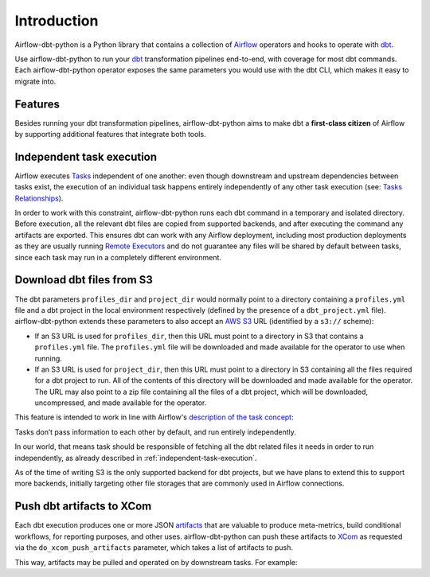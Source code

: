 Introduction
============

Airflow-dbt-python is a Python library that contains a collection of `Airflow <https://airflow.apache.org/>`_ operators and hooks to operate with `dbt <https://www.getdbt.com/>`_.

Use airflow-dbt-python to run your `dbt <https://www.getdbt.com/>`_ transformation pipelines end-to-end, with coverage for most dbt commands. Each airflow-dbt-python operator exposes the same parameters you would use with the dbt CLI, which makes it easy to migrate into.


Features
--------

Besides running your dbt transformation pipelines, airflow-dbt-python aims to make dbt a **first-class citizen** of Airflow by supporting additional features that integrate both tools.

.. _independent-task-execution:

Independent task execution
--------------------------

Airflow executes `Tasks <https://airflow.apache.org/docs/apache-airflow/stable/concepts/tasks.html>`_ independent of one another: even though downstream and upstream dependencies between tasks exist, the execution of an individual task happens entirely independently of any other task execution (see: `Tasks Relationships <https://airflow.apache.org/docs/apache-airflow/stable/concepts/tasks.html#relationships>`_).

In order to work with this constraint, airflow-dbt-python runs each dbt command in a temporary and isolated directory. Before execution, all the relevant dbt files are copied from supported backends, and after executing the command any artifacts are exported. This ensures dbt can work with any Airflow deployment, including most production deployments as they are usually running `Remote Executors <https://airflow.apache.org/docs/apache-airflow/stable/executor/index.html#executor-types>`_ and do not guarantee any files will be shared by default between tasks, since each task may run in a completely different environment.

.. _download-dbt-files-from-s3:

Download dbt files from S3
--------------------------

The dbt parameters ``profiles_dir`` and ``project_dir`` would normally point to a directory containing a ``profiles.yml`` file and a dbt project in the local environment respectively (defined by the presence of a ``dbt_project.yml`` file). airflow-dbt-python extends these parameters to also accept an `AWS S3 <https://aws.amazon.com/s3/>`_ URL (identified by a ``s3://`` scheme):

* If an S3 URL is used for ``profiles_dir``, then this URL must point to a directory in S3 that contains a ``profiles.yml`` file. The ``profiles.yml`` file will be downloaded and made available for the operator to use when running.
* If an S3 URL is used for ``project_dir``, then this URL must point to a directory in S3 containing all the files required for a dbt project to run. All of the contents of this directory will be downloaded and made available for the operator. The URL may also point to a zip file containing all the files of a dbt project, which will be downloaded, uncompressed, and made available for the operator.

This feature is intended to work in line with Airflow's `description of the task concept <https://airflow.apache.org/docs/apache-airflow/stable/concepts/tasks.html#relationships>`_:

| Tasks don’t pass information to each other by default, and run entirely independently.

In our world, that means task should be responsible of fetching all the dbt related files it needs in order to run independently, as already described in :ref:`independent-task-execution`.

As of the time of writing S3 is the only supported backend for dbt projects, but we have plans to extend this to support more backends, initially targeting other file storages that are commonly used in Airflow connections.

Push dbt artifacts to XCom
--------------------------

Each dbt execution produces one or more JSON `artifacts <https://docs.getdbt.com/reference/artifacts/dbt-artifacts/>`_ that are valuable to produce meta-metrics, build conditional workflows, for reporting purposes, and other uses. airflow-dbt-python can push these artifacts to `XCom <https://airflow.apache.org/docs/apache-airflow/stable/concepts/xcoms.html>`_ as requested via the ``do_xcom_push_artifacts`` parameter, which takes a list of artifacts to push.

This way, artifacts may be pulled and operated on by downstream tasks. For example:

.. code-block:: python
   :linenos:
   :caption: example_dbt_artifacts.py

   import datetime as dt

   from airflow.operators.python import PythonOperator
   from airflow.utils.dates import days_ago
   from airflow_dbt_python.operators.dbt import DbtRunOperator

   with DAG(
       dag_id="example_dbt_artifacts",
       schedule_interval="0 0 * * *",
       start_date=days_ago(1),
       catchup=False,
       dagrun_timeout=dt.timedelta(minutes=60),
   ) as dag:
       dbt_run = DbtRunOperator(
           task_id="dbt_run_daily",
           project_dir="/path/to/my/dbt/project/",
           profiles_dir="~/.dbt/",
           select=["+tag:daily"],
           exclude=["tag:deprecated"],
           target="production",
           profile="my-project",
           full_refresh=True,
           do_xcom_push_artifacts=["manifest.json", "run_results.json"],
      )

      def process_dbt_artifacts(*args, **kwargs):
          # Do processing
          pass

      process_artifacts = PythonOperator(
          task_id="process_artifacts",
          python_callable=process_dbt_artifacts,
          provide_context=True,
      )

      dbt_run >> process_artifacts
